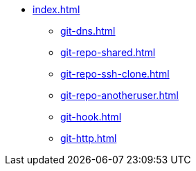 * xref:index.adoc[]
** xref:git-dns.adoc[]
** xref:git-repo-shared.adoc[]
** xref:git-repo-ssh-clone.adoc[]
** xref:git-repo-anotheruser.adoc[]
** xref:git-hook.adoc[]
** xref:git-http.adoc[]

